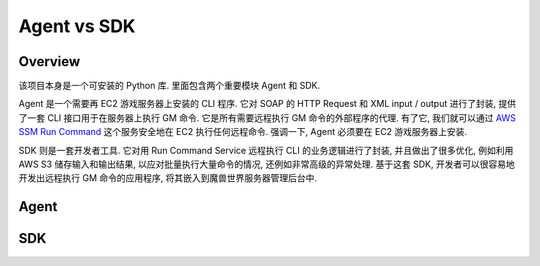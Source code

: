 Agent vs SDK
==============================================================================


Overview
------------------------------------------------------------------------------
该项目本身是一个可安装的 Python 库. 里面包含两个重要模块 Agent 和 SDK.

Agent 是一个需要再 EC2 游戏服务器上安装的 CLI 程序. 它对 SOAP 的 HTTP Request 和 XML input / output 进行了封装, 提供了一套 CLI 接口用于在服务器上执行 GM 命令. 它是所有需要远程执行 GM 命令的外部程序的代理. 有了它, 我们就可以通过 `AWS SSM Run Command <https://docs.aws.amazon.com/systems-manager/latest/userguide/run-command.html>`_ 这个服务安全地在 EC2 执行任何远程命令. 强调一下, Agent 必须要在 EC2 游戏服务器上安装.

SDK 则是一套开发者工具. 它对用 Run Command Service 远程执行 CLI 的业务逻辑进行了封装, 并且做出了很多优化, 例如利用 AWS S3 储存输入和输出结果, 以应对批量执行大量命令的情况, 还例如非常高级的异常处理. 基于这套 SDK, 开发者可以很容易地开发出远程执行 GM 命令的应用程序, 将其嵌入到魔兽世界服务器管理后台中.


Agent
------------------------------------------------------------------------------




SDK
------------------------------------------------------------------------------

